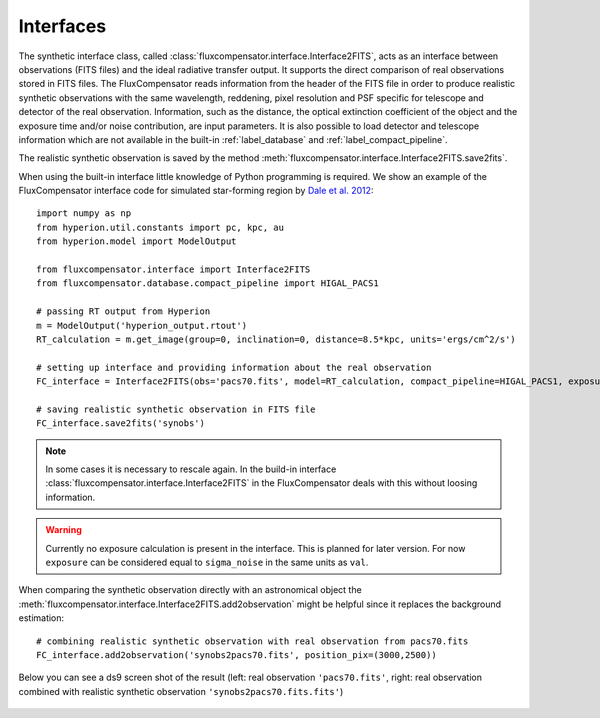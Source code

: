.. _label_interfaces:

==========
Interfaces
==========

The synthetic interface class, called :class:`fluxcompensator.interface.Interface2FITS`, acts as an interface between observations (FITS files) and the ideal radiative transfer output. It supports the direct comparison of real observations stored in FITS files. The FluxCompensator reads information from the header of the FITS file in order to produce realistic synthetic observations with the same wavelength, reddening, pixel resolution and PSF specific for telescope and detector of the real observation. Information, such as the distance, the optical extinction coefficient of the object and the exposure time and/or noise contribution, are input parameters. It is also possible to load detector and telescope information which are not available in the built-in :ref:`label_database` and :ref:`label_compact_pipeline`.

The realistic synthetic observation is saved by the method :meth:`fluxcompensator.interface.Interface2FITS.save2fits`.

When using the built-in interface little knowledge of Python programming is required. We show an example of the FluxCompensator interface code for simulated star-forming region by `Dale et al. 2012 <http://adsabs.harvard.edu/abs/2012MNRAS.424..377D>`_::

    import numpy as np 
    from hyperion.util.constants import pc, kpc, au 
    from hyperion.model import ModelOutput 
     
    from fluxcompensator.interface import Interface2FITS 
    from fluxcompensator.database.compact_pipeline import HIGAL_PACS1
     
    # passing RT output from Hyperion
    m = ModelOutput('hyperion_output.rtout') 
    RT_calculation = m.get_image(group=0, inclination=0, distance=8.5*kpc, units='ergs/cm^2/s') 
    
    # setting up interface and providing information about the real observation
    FC_interface = Interface2FITS(obs='pacs70.fits', model=RT_calculation, compact_pipeline=HIGAL_PACS1, exposure=10, A_v=20) 
    
    # saving realistic synthetic observation in FITS file
    FC_interface.save2fits('synobs') 

.. note:: In some cases it is necessary to rescale again. In the build-in interface :class:`fluxcompensator.interface.Interface2FITS` in the FluxCompensator deals with this without loosing information.

.. warning:: Currently no exposure calculation is present in the interface. This is planned for later version. For now ``exposure`` can be considered equal to ``sigma_noise`` in the same units as ``val``.

When comparing the synthetic observation directly with an astronomical object the :meth:`fluxcompensator.interface.Interface2FITS.add2observation` might be helpful since it replaces the background estimation::
    
    # combining realistic synthetic observation with real observation from pacs70.fits
    FC_interface.add2observation('synobs2pacs70.fits', position_pix=(3000,2500))  

Below you can see a ds9 screen shot of the result (left: real observation ``'pacs70.fits'``, right: real observation combined with realistic synthetic observation ``'synobs2pacs70.fits.fits'``)

.. figure:: ../media/ds9_screenshot.png
   :align: center
   :width: 600pt

